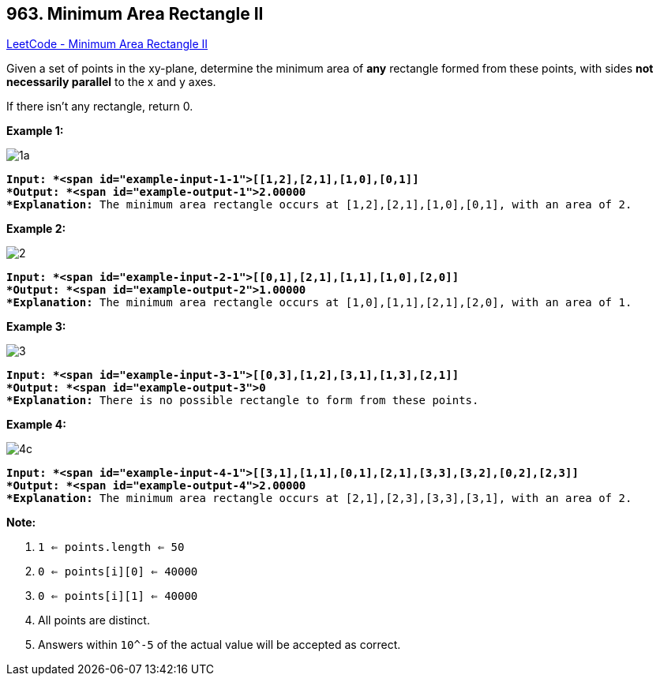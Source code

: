 == 963. Minimum Area Rectangle II

https://leetcode.com/problems/minimum-area-rectangle-ii/[LeetCode - Minimum Area Rectangle II]

Given a set of points in the xy-plane, determine the minimum area of *any* rectangle formed from these points, with sides *not necessarily parallel* to the x and y axes.

If there isn't any rectangle, return 0.

 

*Example 1:*

image::https://assets.leetcode.com/uploads/2018/12/21/1a.png[]

[subs="verbatim,quotes"]
----
*Input: *<span id="example-input-1-1">[[1,2],[2,1],[1,0],[0,1]]
*Output: *<span id="example-output-1">2.00000
*Explanation:* The minimum area rectangle occurs at [1,2],[2,1],[1,0],[0,1], with an area of 2.
----


*Example 2:*

image::https://assets.leetcode.com/uploads/2018/12/22/2.png[]

[subs="verbatim,quotes"]
----
*Input: *<span id="example-input-2-1">[[0,1],[2,1],[1,1],[1,0],[2,0]]
*Output: *<span id="example-output-2">1.00000
*Explanation:* The minimum area rectangle occurs at [1,0],[1,1],[2,1],[2,0], with an area of 1.
----


*Example 3:*

image::https://assets.leetcode.com/uploads/2018/12/22/3.png[]

[subs="verbatim,quotes"]
----
*Input: *<span id="example-input-3-1">[[0,3],[1,2],[3,1],[1,3],[2,1]]
*Output: *<span id="example-output-3">0
*Explanation:* There is no possible rectangle to form from these points.
----


*Example 4:*

image::https://assets.leetcode.com/uploads/2018/12/21/4c.png[]

[subs="verbatim,quotes"]
----
*Input: *<span id="example-input-4-1">[[3,1],[1,1],[0,1],[2,1],[3,3],[3,2],[0,2],[2,3]]
*Output: *<span id="example-output-4">2.00000
*Explanation:* The minimum area rectangle occurs at [2,1],[2,3],[3,3],[3,1], with an area of 2.
----


 



*Note:*


. `1 <= points.length <= 50`
. `0 <= points[i][0] <= 40000`
. `0 <= points[i][1] <= 40000`
. All points are distinct.
. Answers within `10^-5` of the actual value will be accepted as correct.


